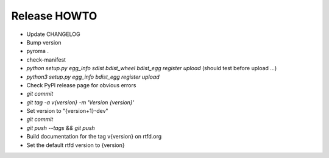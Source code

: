Release HOWTO
=============

* Update CHANGELOG
* Bump version
* pyroma .
* check-manifest
* `python setup.py egg_info sdist bdist_wheel bdist_egg register upload` (should test before upload ...)
* `python3 setup.py egg_info bdist_egg register upload`
* Check PyPI release page for obvious errors
* `git commit`
* `git tag -a v{version} -m 'Version {version}'`
* Set version to "{version+1}-dev"
* `git commit`
* `git push --tags && git push`
* Build documentation for the tag v{version} on rtfd.org
* Set the default rtfd version to {version}


